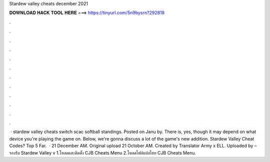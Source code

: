 Stardew valley cheats december 2021

𝐃𝐎𝐖𝐍𝐋𝐎𝐀𝐃 𝐇𝐀𝐂𝐊 𝐓𝐎𝐎𝐋 𝐇𝐄𝐑𝐄 ===> https://tinyurl.com/5n9bysrn?292818

.

.

.

.

.

.

.

.

.

.

.

.

 · stardew valley cheats switch scac softball standings. Posted on Janu by. There is, yes, though it may depend on what device you're playing the game on. Below, we're gonna discuss a lot of the game's new addition. Stardew Valley Cheat Codes? Top 5 Far.  · 21 December AM. Original upload 21 October AM. Created by Translator Army x ELL. Uploaded by – รองรับ Stardew Valley v 1.โหลดและติดตั้ง CJB Cheats Menu 2.โหลดไฟล์แปลไทย CJB Cheats Menu.